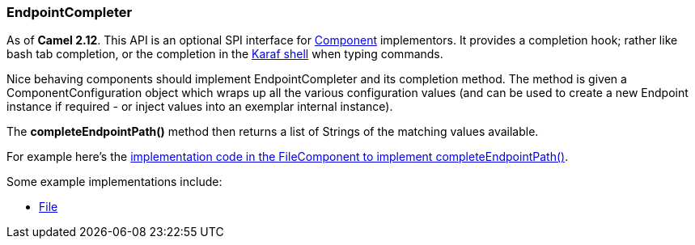 [[EndpointCompleter-EndpointCompleter]]
=== EndpointCompleter

As of *Camel 2.12*.
This API is an optional SPI interface for link:component.adoc[Component]
implementors. It provides a completion hook; rather like bash tab
completion, or the completion in the
http://karaf.apache.org/manual/latest/#_using_the_console[Karaf
shell] when typing commands.

Nice behaving components should implement EndpointCompleter and its
completion method. The method is given a
ComponentConfiguration object which wraps up all the various configuration values (and can be
used to create a new Endpoint instance if required - or inject values
into an exemplar internal instance).

The *completeEndpointPath()* method then returns a list of Strings of
the matching values available.

For example here's the
https://github.com/apache/camel/blob/master/camel-core/src/main/java/org/apache/camel/component/file/FileComponent.java#L78[implementation
code in the FileComponent to implement completeEndpointPath()].

Some example implementations include:

* link:file2.adoc[File]

